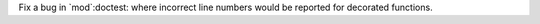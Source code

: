 Fix a bug in `mod`:doctest: where incorrect line numbers would be
reported for decorated functions.
